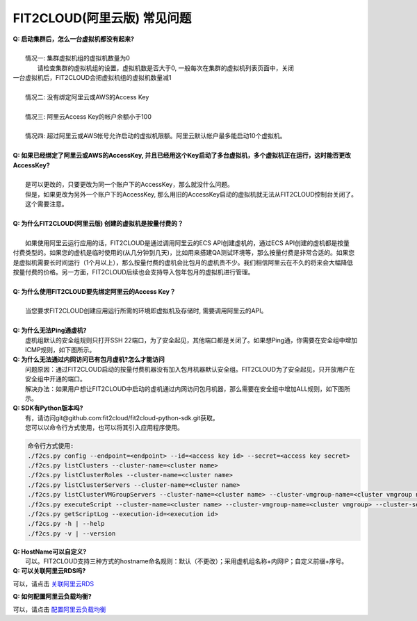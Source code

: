 FIT2CLOUD(阿里云版) 常见问题
================================================================

| **Q: 启动集群后，怎么一台虚拟机都没有起来?** 
|
|     情况一: 集群虚拟机组的虚拟机数量为0
|        请检查集群的虚拟机组的设置，虚拟机数是否大于0, 一般每次在集群的虚拟机列表页面中，关闭
| 一台虚拟机后，FIT2CLOUD会把虚拟机组的虚拟机数量减1
|
|     情况二: 没有绑定阿里云或AWS的Access Key
|
|     情况三: 阿里云Access Key的帐户余额小于100
|
|     情况四: 超过阿里云或AWS帐号允许启动的虚拟机限额。阿里云默认帐户最多能启动10个虚拟机。
|
| **Q: 如果已经绑定了阿里云或AWS的AccessKey, 并且已经用这个Key启动了多台虚拟机，多个虚拟机正在运行，这时能否更改AccessKey?**
|
|     是可以更改的，只要更改为同一个账户下的AccessKey，那么就没什么问题。
|     但是，如果更改为另外一个账户下的AccessKey, 那么用旧的AccessKey启动的虚拟机就无法从FIT2CLOUD控制台关闭了。
|     这个需要注意。
|
| **Q: 为什么FIT2CLOUD(阿里云版) 创建的虚拟机是按量付费的？**
|
|    如果使用阿里云运行应用的话，FIT2CLOUD是通过调用阿里云的ECS API创建虚机的，通过ECS API创建的虚机都是按量
| 付费类型的。如果您的虚机是临时使用的(从几分钟到几天)，比如用来搭建QA测试环境等，那么按量付费是非常合适的。如果您
| 是虚拟机需要长时间运行（1个月以上），那么按量付费的虚机会比包月的虚机贵不少。我们相信阿里云在不久的将来会大幅降低
| 按量付费的价格。另一方面，FIT2CLOUD后续也会支持导入包年包月的虚拟机进行管理。
|
| **Q: 为什么使用FIT2CLOUD要先绑定阿里云的Access Key？**
|
|    当您要求FIT2CLOUD创建应用运行所需的环境即虚拟机及存储时, 需要调用阿里云的API。
|
| **Q: 为什么无法Ping通虚机?**
|     虚机组默认的安全组规则只打开SSH 22端口，为了安全起见，其他端口都是关闭了。如果想Ping通，你需要在安全组中增加ICMP规则，如下图所示。

.. image:: _static/111-openping.png

| **Q: 为什么无法通过内网访问已有包月虚机?怎么才能访问**
|     问题原因：通过FIT2CLOUD启动的按量付费机器没有加入包月机器默认安全组。FIT2CLOUD为了安全起见，只开放用户在安全组中开通的端口。
|     解决办法：如果用户想让FIT2CLOUD中启动的虚机通过内网访问包月机器，那么需要在安全组中增加ALL规则，如下图所示。

.. image:: _static/111-accessMonthPackageVM.png

| **Q: SDK有Python版本吗?**
|     有，请访问git@github.com:fit2cloud/fit2cloud-python-sdk.git获取。
|     您可以以命令行方式使用，也可以将其引入应用程序使用。

.. code:: python
    
    命令行方式使用:
    ./f2cs.py config --endpoint=<endpoint> --id=<access key id> --secret=<access key secret>
    ./f2cs.py listClusters --cluster-name=<cluster name>
    ./f2cs.py listClusterRoles --cluster-name=<cluster name>
    ./f2cs.py listClusterServers --cluster-name=<cluster name>
    ./f2cs.py listClusterVMGroupServers --cluster-name=<cluster name> --cluster-vmgroup-name=<cluster vmgroup name>
    ./f2cs.py executeScript --cluster-name=<cluster name> --cluster-vmgroup-name=<cluster vmgroup> --cluster-server-id=<cluster server id> --script-file=<script file path> 
    ./f2cs.py getScriptLog --execution-id=<execution id>
    ./f2cs.py -h | --help
    ./f2cs.py -v | --version

| **Q: HostName可以自定义?**
|    可以。FIT2CLOUD支持三种方式的hostname命名规则：默认（不更改）；采用虚机组名称+内网IP；自定义前缀+序号。

| **Q: 可以关联阿里云RDS吗?**

可以，请点击 `关联阿里云RDS <set_rds_aliyun.html>`_

| **Q: 如何配置阿里云负载均衡?**

可以，请点击 `配置阿里云负载均衡 <set_slb_aliyun.html>`_



   